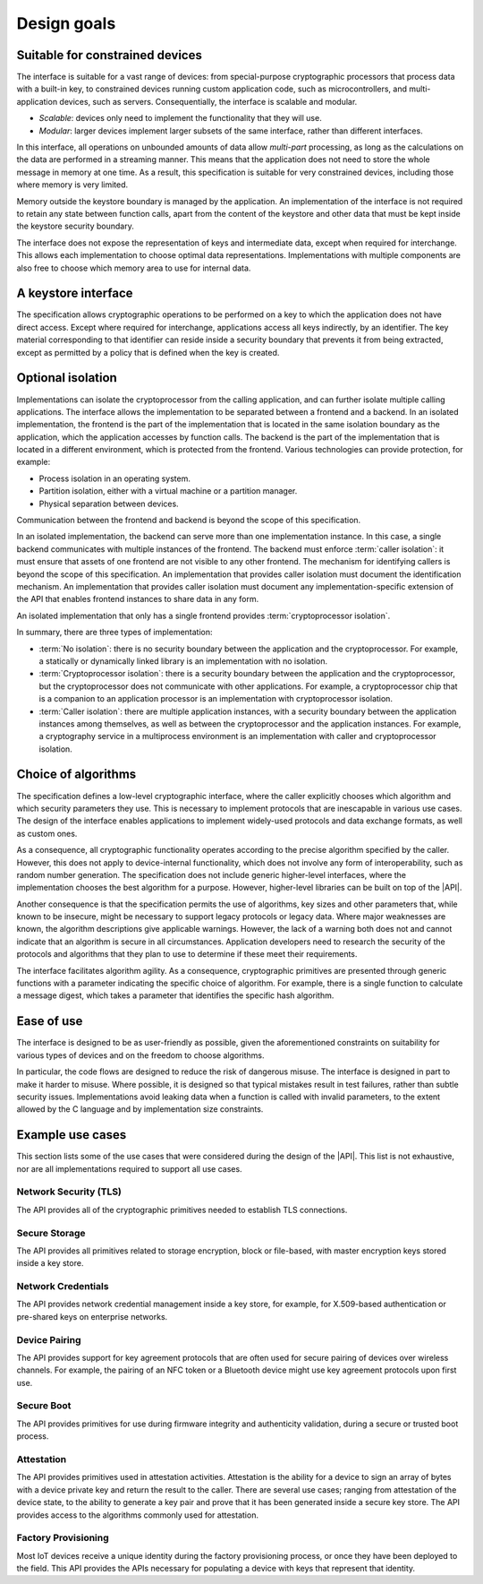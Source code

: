 .. SPDX-FileCopyrightText: Copyright 2018-2022 Arm Limited and/or its affiliates <open-source-office@arm.com>
.. SPDX-License-Identifier: CC-BY-SA-4.0 AND LicenseRef-Patent-license

.. _design-goals:

Design goals
------------

.. _scalable:

Suitable for constrained devices
~~~~~~~~~~~~~~~~~~~~~~~~~~~~~~~~

The interface is suitable for a vast range of devices: from special-purpose
cryptographic processors that process data with a built-in key, to constrained
devices running custom application code, such as microcontrollers, and
multi-application devices, such as servers. Consequentially, the interface is
scalable and modular.

*   *Scalable*: devices only need to implement the functionality that they will
    use.
*   *Modular*: larger devices implement larger subsets of the same interface,
    rather than different interfaces.

In this interface, all operations on unbounded amounts of data
allow *multi-part* processing, as long as the calculations on the data are
performed in a streaming manner. This means that the application does not need
to store the whole message in memory at one time. As a result, this
specification is suitable for very constrained devices, including those where
memory is very limited.

Memory outside the keystore boundary is managed by the application. An
implementation of the interface is not required to retain any state between
function calls, apart from the content of the keystore and other data that must
be kept inside the keystore security boundary.

The interface does not expose the representation of keys and intermediate data,
except when required for interchange. This allows each implementation to choose
optimal data representations. Implementations with multiple components are also
free to choose which memory area to use for internal data.

.. _keystore:

A keystore interface
~~~~~~~~~~~~~~~~~~~~

The specification allows cryptographic operations to be performed on a key to
which the application does not have direct access. Except where required for
interchange, applications access all keys indirectly, by an identifier. The key
material corresponding to that identifier can reside inside a security boundary
that prevents it from being extracted, except as permitted by a policy that is
defined when the key is created.

.. _isolation:

Optional isolation
~~~~~~~~~~~~~~~~~~

Implementations can isolate the cryptoprocessor from the calling application,
and can further isolate multiple calling applications. The interface allows the
implementation to be separated between a frontend and a backend. In an isolated
implementation, the frontend is the part of the implementation that is located
in the same isolation boundary as the application, which the application
accesses by function calls. The backend is the part of the implementation that
is located in a different environment, which is protected from the frontend.
Various technologies can provide protection, for example:

*   Process isolation in an operating system.
*   Partition isolation, either with a virtual machine or a partition manager.
*   Physical separation between devices.

Communication between the frontend and backend is beyond the scope of this
specification.

In an isolated implementation, the backend can serve more than one
implementation instance. In this case, a single backend communicates with
multiple instances of the frontend. The backend must enforce :term:`caller isolation`:
it must ensure that assets of one frontend are not visible to any
other frontend. The mechanism for identifying callers is beyond the scope of this
specification. An implementation that provides caller isolation must document
the identification mechanism. An implementation that provides caller isolation must
document any implementation-specific extension of the API that enables frontend
instances to share data in any form.

An isolated implementation that only has a single frontend provides :term:`cryptoprocessor isolation`.

In summary, there are three types of implementation:

*   :term:`No isolation`: there is no security boundary between the application and the
    cryptoprocessor. For example, a statically or dynamically linked library is
    an implementation with no isolation.

*   :term:`Cryptoprocessor isolation`: there is a security boundary between the
    application and the cryptoprocessor, but the cryptoprocessor does not
    communicate with other applications. For example, a cryptoprocessor chip that
    is a companion to an application processor is an implementation with
    cryptoprocessor isolation.

*   :term:`Caller isolation`: there are multiple application instances, with a security
    boundary between the application instances among themselves, as well as
    between the cryptoprocessor and the application instances. For example, a
    cryptography service in a multiprocess environment is an implementation with
    caller and cryptoprocessor isolation.

.. _algorithm-agility:

Choice of algorithms
~~~~~~~~~~~~~~~~~~~~

The specification defines a low-level cryptographic interface, where the caller
explicitly chooses which algorithm and which security parameters they use. This
is necessary to implement protocols that are inescapable in various use cases.
The design of the interface enables applications to implement widely-used
protocols and data exchange formats, as well as custom ones.

As a consequence, all cryptographic functionality operates according to the
precise algorithm specified by the caller. However, this does not apply to
device-internal functionality, which does not involve any form of
interoperability, such as random number generation. The specification does not
include generic higher-level interfaces, where the implementation chooses the
best algorithm for a purpose. However, higher-level libraries can be built on
top of the |API|.

Another consequence is that the specification permits the use of algorithms, key
sizes and other parameters that, while known to be insecure, might be necessary to
support legacy protocols or legacy data. Where major weaknesses are known, the
algorithm descriptions give applicable warnings. However, the lack of a warning
both does not and cannot indicate that an algorithm is secure in all circumstances.
Application developers need to research the security of the protocols and
algorithms that they plan to use to determine if these meet their requirements.

The interface facilitates algorithm agility. As a consequence, cryptographic
primitives are presented through generic functions with a parameter indicating
the specific choice of algorithm. For example, there is a single function to
calculate a message digest, which takes a parameter that identifies the specific
hash algorithm.

.. _usability:

Ease of use
~~~~~~~~~~~

The interface is designed to be as user-friendly as possible, given the
aforementioned constraints on suitability for various types of devices and on
the freedom to choose algorithms.

In particular, the code flows are designed to reduce the risk of dangerous
misuse. The interface is designed in part to make it harder to misuse. Where
possible, it is designed so that
typical mistakes result in test failures, rather than subtle security issues.
Implementations avoid leaking data when a function is called with invalid
parameters, to the extent allowed by the C language and by implementation size
constraints.

Example use cases
~~~~~~~~~~~~~~~~~

This section lists some of the use cases that were considered during the design
of the |API|. This list is not exhaustive, nor are all implementations required to
support all use cases.

Network Security (TLS)
^^^^^^^^^^^^^^^^^^^^^^

The API provides all of the cryptographic primitives needed to establish TLS
connections.

Secure Storage
^^^^^^^^^^^^^^

The API provides all primitives related to storage encryption, block or
file-based, with master encryption keys stored inside a key store.

Network Credentials
^^^^^^^^^^^^^^^^^^^

The API provides network credential management inside a key store, for example,
for X.509-based authentication or pre-shared keys on enterprise networks.

Device Pairing
^^^^^^^^^^^^^^

The API provides support for key agreement protocols that are often used for
secure pairing of devices over wireless channels. For example, the pairing of an
NFC token or a Bluetooth device might use key agreement protocols upon
first use.

Secure Boot
^^^^^^^^^^^

The API provides primitives for use during firmware integrity and authenticity
validation, during a secure or trusted boot process.

Attestation
^^^^^^^^^^^

The API provides primitives used in attestation activities. Attestation is the
ability for a device to sign an array of bytes with a device private key and
return the result to the caller. There are several use cases; ranging from attestation
of the device state, to the ability to generate a key pair and prove that it has
been generated inside a secure key store. The API provides access to the
algorithms commonly used for attestation.

Factory Provisioning
^^^^^^^^^^^^^^^^^^^^

Most IoT devices receive a unique identity during the factory provisioning
process, or once they have been deployed to the field. This API provides the APIs necessary for
populating a device with keys that represent that identity.
